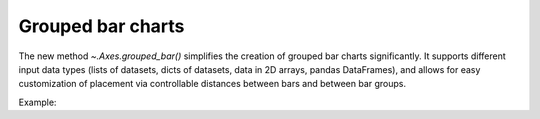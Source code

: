 Grouped bar charts
------------------

The new method `~.Axes.grouped_bar()` simplifies the creation of grouped bar charts
significantly. It supports different input data types (lists of datasets, dicts of
datasets, data in 2D arrays, pandas DataFrames), and allows for easy customization
of placement via controllable distances between bars and between bar groups.

Example:

.. plot::
    :include-source: true

    import matplotlib.pyplot as plt

    categories = ['A', 'B']
    datasets = {
        'dataset 0': [1.0, 3.0],
        'dataset 1': [1.4, 3.4],
        'dataset 2': [1.8, 3.8],
    }

    fig, ax = plt.subplots(figsize=(4, 2.2))
    ax.grouped_bar(datasets, tick_labels=categories)
    ax.legend()

